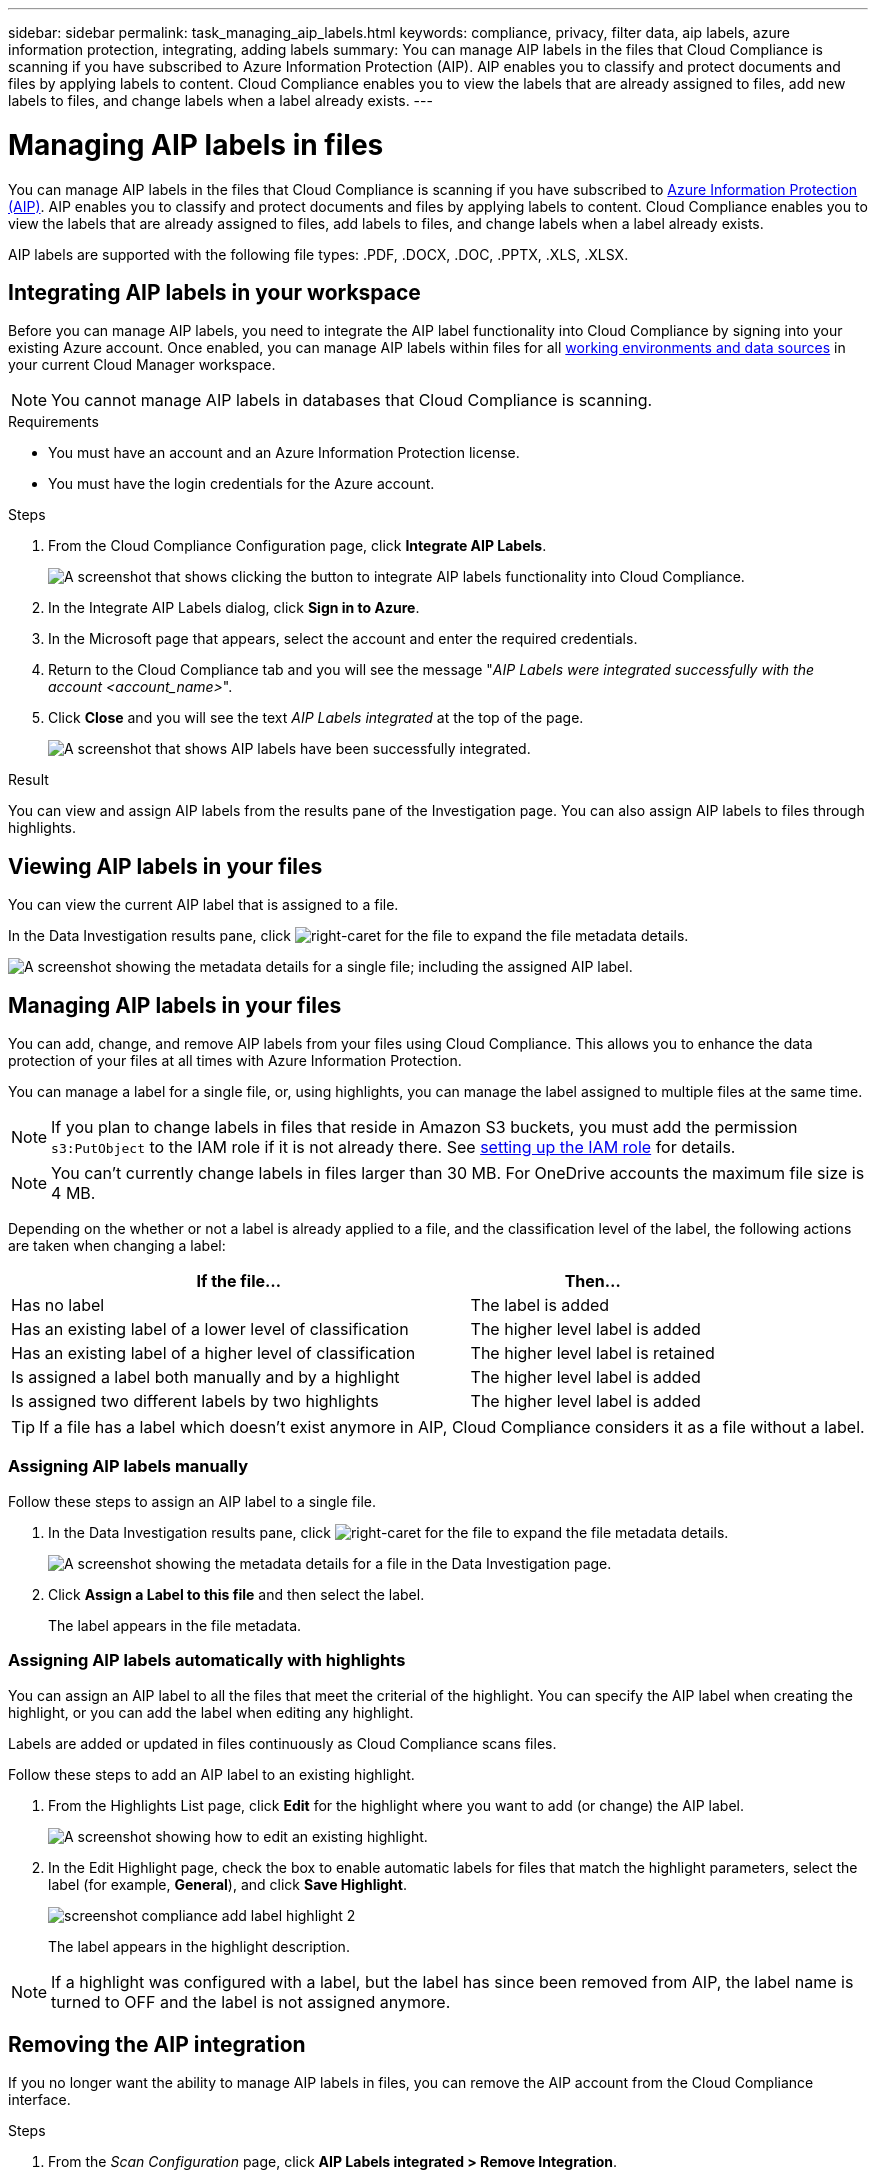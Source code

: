 ---
sidebar: sidebar
permalink: task_managing_aip_labels.html
keywords: compliance, privacy, filter data, aip labels, azure information protection, integrating, adding labels
summary: You can manage AIP labels in the files that Cloud Compliance is scanning if you have subscribed to Azure Information Protection (AIP). AIP enables you to classify and protect documents and files by applying labels to content. Cloud Compliance enables you to view the labels that are already assigned to files, add new labels to files, and change labels when a label already exists.
---

= Managing AIP labels in files
:hardbreaks:
:nofooter:
:icons: font
:linkattrs:
:imagesdir: ./media/

[.lead]

You can manage AIP labels in the files that Cloud Compliance is scanning if you have subscribed to link:https://azure.microsoft.com/en-us/services/information-protection/[Azure Information Protection (AIP)^]. AIP enables you to classify and protect documents and files by applying labels to content. Cloud Compliance enables you to view the labels that are already assigned to files, add labels to files, and change labels when a label already exists.

AIP labels are supported with the following file types: .PDF, .DOCX, .DOC, .PPTX, .XLS, .XLSX.

== Integrating AIP labels in your workspace

Before you can manage AIP labels, you need to integrate the AIP label functionality into Cloud Compliance by signing into your existing Azure account. Once enabled, you can manage AIP labels within files for all link:concept_cloud_compliance.html#supported-working-environments-and-data-sources[working environments and data sources^] in your current Cloud Manager workspace.

NOTE: You cannot manage AIP labels in databases that Cloud Compliance is scanning.

.Requirements

* You must have an account and an Azure Information Protection license.
* You must have the login credentials for the Azure account.

.Steps

. From the Cloud Compliance Configuration page, click *Integrate AIP Labels*.
+
image:screenshot_compliance_integrate_aip_labels.png[A screenshot that shows clicking the button to integrate AIP labels functionality into Cloud Compliance.]

. In the Integrate AIP Labels dialog, click *Sign in to Azure*.

. In the Microsoft page that appears, select the account and enter the required credentials.

. Return to the Cloud Compliance tab and you will see the message "_AIP Labels were integrated successfully with the account <account_name>_".

. Click *Close* and you will see the text _AIP Labels integrated_ at the top of the page.
+
image:screenshot_compliance_aip_labels_int.png[A screenshot that shows AIP labels have been successfully integrated.]

.Result

You can view and assign AIP labels from the results pane of the Investigation page. You can also assign AIP labels to files through highlights.

== Viewing AIP labels in your files

You can view the current AIP label that is assigned to a file.

In the Data Investigation results pane, click image:button_subfolder.png[right-caret] for the file to expand the file metadata details.

image:screenshot_compliance_show_label.png[A screenshot showing the metadata details for a single file; including the assigned AIP label.]

== Managing AIP labels in your files

You can add, change, and remove AIP labels from your files using Cloud Compliance. This allows you to enhance the data protection of your files at all times with Azure Information Protection.

You can manage a label for a single file, or, using highlights, you can manage the label assigned to multiple files at the same time.

NOTE: If you plan to change labels in files that reside in Amazon S3 buckets, you must add the permission `s3:PutObject` to the IAM role if it is not already there. See link:task_scanning_s3.html#reviewing-s3-prerequisites[setting up the IAM role^] for details.

NOTE: You can't currently change labels in files larger than 30 MB. For OneDrive accounts the maximum file size is 4 MB.

Depending on the whether or not a label is already applied to a file, and the classification level of the label, the following actions are taken when changing a label:

[cols=2*,options="header",cols="65,35"]
|===

| If the file...
| Then...

| Has no label | The label is added
| Has an existing label of a lower level of classification | The higher level label is added
| Has an existing label of a higher level of classification |	The higher level label is retained
| Is assigned a label both manually and by a highlight | The higher level label is added
| Is assigned two different labels by two highlights |	The higher level label is added

|===

TIP: If a file has a label which doesn’t exist anymore in AIP, Cloud Compliance considers it as a file without a label.

=== Assigning AIP labels manually

Follow these steps to assign an AIP label to a single file.

. In the Data Investigation results pane, click image:button_subfolder.png[right-caret] for the file to expand the file metadata details.
+
image:screenshot_compliance_add_label_manually.png[A screenshot showing the metadata details for a file in the Data Investigation page.]

. Click *Assign a Label to this file* and then select the label.
+
The label appears in the file metadata.

// NOTE: You can't remove a label when modifying AIP labels manually.

=== Assigning AIP labels automatically with highlights

You can assign an AIP label to all the files that meet the criterial of the highlight. You can specify the AIP label when creating the highlight, or you can add the label when editing any highlight.

Labels are added or updated in files continuously as Cloud Compliance scans files.

Follow these steps to add an AIP label to an existing highlight.

. From the Highlights List page, click *Edit* for the highlight where you want to add (or change) the AIP label.
+
image:screenshot_compliance_add_label_highlight_1.png[A screenshot showing how to edit an existing highlight.]

. In the Edit Highlight page, check the box to enable automatic labels for files that match the highlight parameters, select the label (for example, *General*), and click *Save Highlight*.
+
image:screenshot_compliance_add_label_highlight_2.png[]
+
The label appears in the highlight description.

NOTE: If a highlight was configured with a label, but the label has since been removed from AIP, the label name is turned to OFF and the label is not assigned anymore.

// You can remove a label by clicking the “None” option.

== Removing the AIP integration

If you no longer want the ability to manage AIP labels in files, you can remove the AIP account from the Cloud Compliance interface.

.Steps

. From the _Scan Configuration_ page, click *AIP Labels integrated > Remove Integration*.
+
image:screenshot_compliance_un_integrate_aip_labels.png[A screenshot showing how to remove AIP integrations with Cloud Compliance.]

. Click *Remove Integration* from the confirmation dialog.
